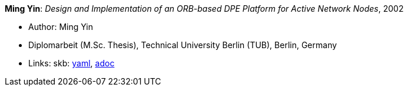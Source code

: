 //
// This file was generated by SKB-Dashboard, task 'lib-yaml2src'
// - on Wednesday November  7 at 00:23:13
// - skb-dashboard: https://www.github.com/vdmeer/skb-dashboard
//

*Ming Yin*: _Design and Implementation of an ORB-based DPE Platform for Active Network Nodes_, 2002

* Author: Ming Yin
* Diplomarbeit (M.Sc. Thesis), Technical University Berlin (TUB), Berlin, Germany
* Links:
      skb:
        https://github.com/vdmeer/skb/tree/master/data/library/thesis/master/2000/yin-ming-2002.yaml[yaml],
        https://github.com/vdmeer/skb/tree/master/data/library/thesis/master/2000/yin-ming-2002.adoc[adoc]

